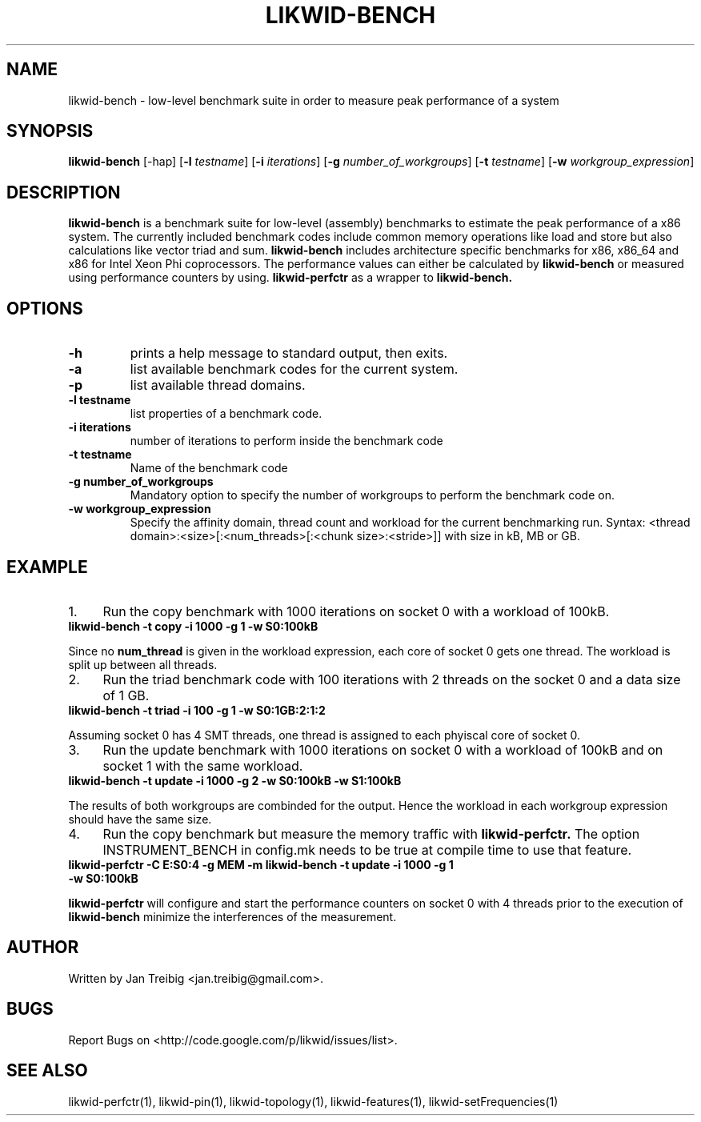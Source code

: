 .TH LIKWID-BENCH 1 <DATE> likwid\-<VERSION>
.SH NAME
likwid-bench \- low-level benchmark suite in order to measure peak performance of a system
.SH SYNOPSIS
.B likwid-bench
.RB [\-hap]
.RB [ \-l
.IR testname ] 
.RB [ \-i
.IR iterations ]
.RB [ \-g
.IR number_of_workgroups ]
.RB [ \-t
.IR testname ]
.RB [ \-w
.IR workgroup_expression ]
.SH DESCRIPTION
.B likwid-bench
is a benchmark suite for low-level (assembly) benchmarks to estimate the peak performance of a x86 system. The currently included benchmark codes include common memory operations like load and store but also calculations like vector triad and sum. 
.B likwid-bench
includes architecture specific benchmarks for x86, x86_64 and x86 for Intel Xeon Phi coprocessors. The performance values can either be calculated by 
.B likwid-bench 
or measured using performance counters by using.
.B likwid-perfctr
as a wrapper to
.B likwid-bench.
.SH OPTIONS
.TP
.B \-\^h
prints a help message to standard output, then exits.
.TP
.B \-\^a
list available benchmark codes for the current system.
.TP
.B \-\^p
list available thread domains.
.TP
.B \-\^l " testname"
list properties of a benchmark code.
.TP
.B \-\^i " iterations"
number of iterations to perform inside the benchmark code
.TP
.B \-\^t " testname"
Name of the benchmark code
.TP
.B \-\^g " number_of_workgroups"
Mandatory option to specify the number of workgroups to perform the benchmark code on.
.TP
.B \-\^w " workgroup_expression"
Specify the affinity domain, thread count and workload for the current benchmarking run. 
Syntax: <thread domain>:<size>[:<num_threads>[:<chunk size>:<stride>]] with size in kB, MB or GB.

.SH EXAMPLE
.IP 1. 4
Run the copy benchmark with 1000 iterations on socket 0 with a workload of 100kB.
.TP
.B likwid-bench -t copy -i 1000 -g 1 -w S0:100kB
.PP
Since no 
.B num_thread
is given in the workload expression, each core of socket 0 gets one thread. The workload is split up between all threads.
.IP 2. 4
Run the triad benchmark code with 100 iterations with 2 threads on the socket 0 and a data size of 1 GB.
.TP
.B likwid-bench -t triad -i 100 -g 1 -w S0:1GB:2:1:2
.PP
Assuming socket 0 has 4 SMT threads, one thread is assigned to each phyiscal core of socket 0.
.IP 3. 4
Run the update benchmark with 1000 iterations on socket 0 with a workload of 100kB and on socket 1 with the same workload.
.TP
.B likwid-bench -t update -i 1000 -g 2 -w S0:100kB -w S1:100kB
.PP
The results of both workgroups are combinded for the output. Hence the workload in each workgroup expression should have the same size.
.IP 4. 4
Run the copy benchmark but measure the memory traffic with
.B likwid-perfctr.
The option INSTRUMENT_BENCH in config.mk needs to be true at compile time to use that feature.
.TP
.B likwid-perfctr -C E:S0:4 -g MEM -m likwid-bench -t update -i 1000 -g 1 -w S0:100kB
.PP
.B likwid-perfctr 
will configure and start the performance counters on socket 0 with 4 threads prior to the execution of
.B likwid-bench
. The perfmance counters are read right before and after running the benchmarking code to 
minimize the interferences of the measurement.

.SH AUTHOR
Written by Jan Treibig <jan.treibig@gmail.com>.
.SH BUGS
Report Bugs on <http://code.google.com/p/likwid/issues/list>.
.SH SEE ALSO
likwid-perfctr(1), likwid-pin(1), likwid-topology(1), likwid-features(1), likwid-setFrequencies(1)
